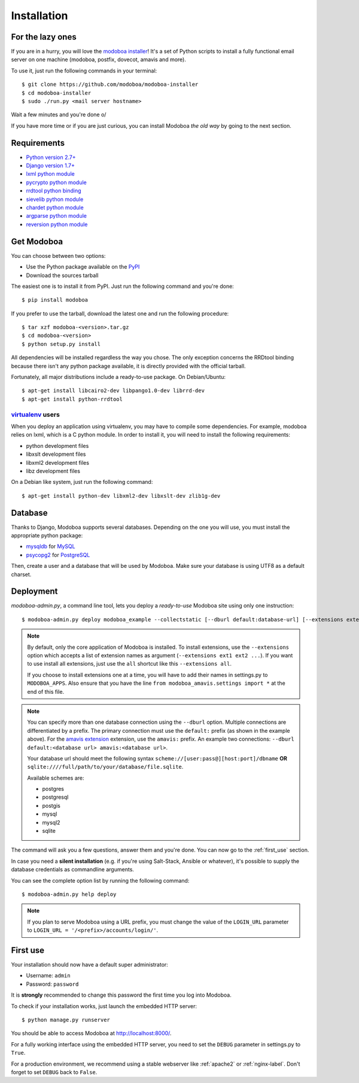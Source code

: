 .. _installation:

############
Installation
############

*****************
For the lazy ones
*****************

If you are in a hurry, you will love the `modoboa installer
<https://github.com/modoboa/modoboa-installer>`_! It's a set of Python
scripts to install a fully functional email server on one machine
(modoboa, postfix, dovecot, amavis and more).

To use it, just run the following commands in your terminal::

  $ git clone https://github.com/modoboa/modoboa-installer
  $ cd modoboa-installer
  $ sudo ./run.py <mail server hostname>

Wait a few minutes and you're done \o/

If you have more time or if you are just curious, you can install
Modoboa *the old way* by going to the next section.

************
Requirements
************

* `Python version 2.7+ <http://python.org/>`_
* `Django version 1.7+ <http://docs.djangoproject.com/en/dev/intro/install/#intro-install>`_
* `lxml python module <http://lxml.de/installation.html>`_
* `pycrypto python module <http://www.dlitz.net/software/pycrypto/>`_
* `rrdtool python binding <http://oss.oetiker.ch/rrdtool/>`_
* `sievelib python module <http://pypi.python.org/pypi/sievelib>`_
* `chardet python module <http://pypi.python.org/pypi/chardet>`_
* `argparse python module <http://pypi.python.org/pypi/argparse>`_
* `reversion python module <https://github.com/etianen/django-reversion>`_

.. _get_modoboa:

***********
Get Modoboa
***********

You can choose between two options:

* Use the Python package available on the `PyPI <http://pypi.python.org/pypi>`_
* Download the sources tarball

The easiest one is to install it from PyPI. Just run the following
command and you're done::

  $ pip install modoboa

If you prefer to use the tarball, download the latest one and run the
following procedure::

  $ tar xzf modoboa-<version>.tar.gz
  $ cd modoboa-<version>
  $ python setup.py install

All dependencies will be installed regardless the way you chose. The
only exception concerns the RRDtool binding because there isn't any
python package available, it is directly provided with the official
tarball.

Fortunately, all major distributions include a ready-to-use
package. On Debian/Ubuntu::

  $ apt-get install libcairo2-dev libpango1.0-dev librrd-dev
  $ apt-get install python-rrdtool

`virtualenv <http://www.virtualenv.org/en/latest/>`_ users
==========================================================

When you deploy an application using virtualenv, you may have to
compile some dependencies. For example, modoboa relies on lxml,
which is a C python module. In order to install it, you will need to
install the following requirements:

* python development files
* libxslt development files
* libxml2 development files
* libz development files

On a Debian like system, just run the following command::

  $ apt-get install python-dev libxml2-dev libxslt-dev zlib1g-dev

.. _database:

********
Database
********

Thanks to Django, Modoboa supports several databases. Depending on
the one you will use, you must install the appropriate python package:

* `mysqldb <http://mysql-python.sourceforge.net/>`_ for `MySQL <http://www.mysql.com>`_
* `psycopg2 <http://initd.org/psycopg/>`_ for `PostgreSQL <http://www.postgresql.org>`_

Then, create a user and a database that will be used by Modoboa. Make
sure your database is using UTF8 as a default charset.

.. _deployment:

**********
Deployment
**********

`modoboa-admin.py`, a command line tool, lets you deploy a
*ready-to-use* Modoboa site using only one instruction::

  $ modoboa-admin.py deploy modoboa_example --collectstatic [--dburl default:database-url] [--extensions extensions]

.. note::

   By default, only the core application of Modoboa is installed. To
   install extensions, use the ``--extensions`` option which accepts a
   list of extension names as argument (``--extensions ext1 ext2 ...``).
   If you want to use install all extensions, just use the ``all``
   shortcut like this ``--extensions all``.

   If you choose to install extensions one at a time, you will have to
   add their names in settings.py to ``MODOBOA_APPS``. Also ensure that
   you have the line ``from modoboa_amavis.settings import *`` at the
   end of this file.

.. note::

   You can specify more than one database connection using the
   ``--dburl`` option. Multiple connections are differentiated by a
   prefix. The primary connection must use the ``default:`` prefix (as
   shown in the example above). For the `amavis extension
   <http://modoboa-amavis.readthedocs.org>`_ extension, use the
   ``amavis:`` prefix. An example two connections: ``--dburl
   default:<database url> amavis:<database url>``.

   Your database url should meet the following syntax
   ``scheme://[user:pass@][host:port]/dbname`` **OR**
   ``sqlite:////full/path/to/your/database/file.sqlite``.

   Available schemes are:

   * postgres
   * postgresql
   * postgis
   * mysql
   * mysql2
   * sqlite

The command will ask you a few questions, answer them and you're
done. You can now go to the :ref:`first_use` section.

In case you need a **silent installation** (e.g. if you're using
Salt-Stack, Ansible or whatever), it's possible to supply the database
credentials as commandline arguments.

You can see the complete option list by running the following command::

  $ modoboa-admin.py help deploy

.. note::

  If you plan to serve Modoboa using a URL prefix, you must change the
  value of the ``LOGIN_URL`` parameter to ``LOGIN_URL = '/<prefix>/accounts/login/'``.

.. _first_use:

*********
First use
*********

Your installation should now have a default super administrator:

* Username: ``admin``
* Password: ``password``

It is **strongly** recommended to change this password the first time
you log into Modoboa.

To check if your installation works, just launch the embedded HTTP
server::

  $ python manage.py runserver

You should be able to access Modoboa at http://localhost:8000/.

For a fully working interface using the embedded HTTP server, you need
to set the ``DEBUG`` parameter in settings.py to ``True``.

For a production environment, we recommend using a stable webserver
like :ref:`apache2` or :ref:`nginx-label`. Don't forget to set
``DEBUG`` back to ``False``.
